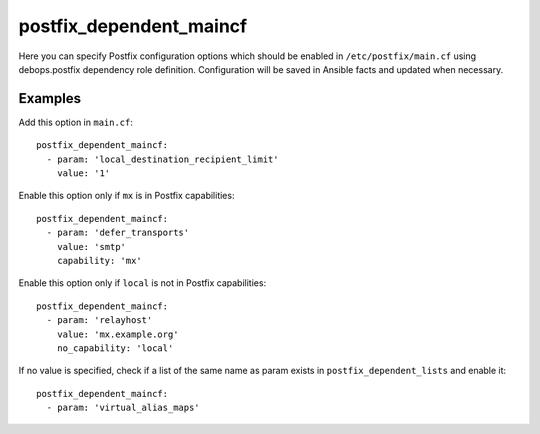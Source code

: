 postfix_dependent_maincf
~~~~~~~~~~~~~~~~~~~~~~~~

Here you can specify Postfix configuration options which should be enabled in
``/etc/postfix/main.cf`` using debops.postfix dependency role definition.
Configuration will be saved in Ansible facts and updated when necessary.

Examples
''''''''

Add this option in ``main.cf``::

    postfix_dependent_maincf:
      - param: 'local_destination_recipient_limit'
        value: '1'

Enable this option only if ``mx`` is in Postfix capabilities::

    postfix_dependent_maincf:
      - param: 'defer_transports'
        value: 'smtp'
        capability: 'mx'

Enable this option only if ``local`` is not in Postfix capabilities::

    postfix_dependent_maincf:
      - param: 'relayhost'
        value: 'mx.example.org'
        no_capability: 'local'

If no value is specified, check if a list of the same name as param exists
in ``postfix_dependent_lists`` and enable it::

    postfix_dependent_maincf:
      - param: 'virtual_alias_maps'

